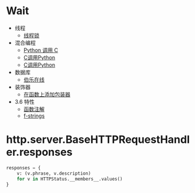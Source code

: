 * Wait
  + 线程
    + [[https://harveyqing.gitbooks.io/python-read-and-write/content/python_advance/python_thread_sync.html][线程锁]]
  + 混合编程
    + [[https://www.ibm.com/developerworks/cn/linux/l-cn-pythonandc/][Python 调用 C]]
    + [[http://blog.csdn.net/forever_jc/article/details/7743106][C调用Python]]
    + [[http://blog.csdn.net/feitianxuxue/article/details/41129677][C调用Python]]
  + 数据库
    + [[http://python.jobbole.com/88954/][伯乐在线]]
  + 装饰器
    + [[http://python3-cookbook.readthedocs.io/zh_CN/latest/c09/p01_put_wrapper_around_function.html][在函数上添加包装器]]
  + 3.6 特性
    + [[https://mozillazg.com/2016/01/python-function-argument-type-check-base-on-function-annotations.html][函数注解]]
    + [[https://cito.github.io/blog/f-strings/][f-strings]]

* http.server.BaseHTTPRequestHandler.responses
  #+BEGIN_SRC python
    responses = {
        v: (v.phrase, v.description)
        for v in HTTPStatus.__members__.values()
    }
  #+END_SRC

